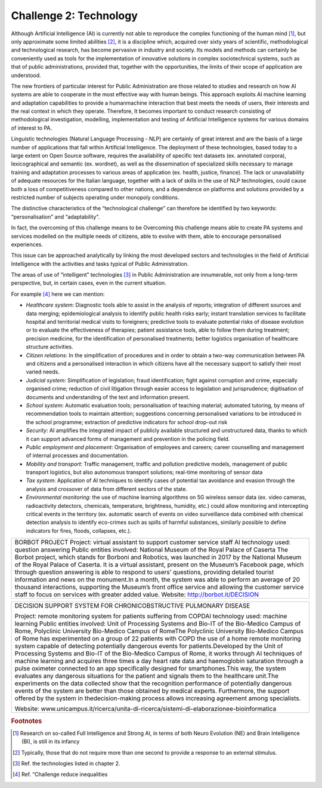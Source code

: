 ﻿Challenge 2: Technology
-----------------------

Although Artificial Intelligence (AI) is currently not able to reproduce the complex functioning of the human mind [1]_, but only approximate some limited abilities [2]_, it is a discipline which, acquired over sixty years of scientific, methodological and technological research, has become pervasive in industry and society. Its models and methods can certainly be 
conveniently used as tools for the implementation of innovative solutions in complex sociotechnical systems, such as that of public administrations, provided that, together with the opportunities, the limits of their scope of application are understood.

The new frontiers of particular interest for Public Administration are those related to studies and research on how AI systems are able to cooperate in the most effective way with human beings. 
This approach exploits AI machine learning and adaptation capabilities to provide a humanmachine interaction that best meets the needs of users, their interests and the real context in which they operate. 
Therefore, It becomes important to conduct research consisting of methodological investigation, modelling, implementation and testing of Artificial Intelligence systems for various domains of interest to PA.

Linguistic technologies (Natural Language Processing - NLP) are certainly of great interest and are the basis of a large number of applications that fall within Artificial Intelligence. The deployment of these technologies, based today to a large extent on Open Source software, requires the availability of specific text datasets (ex. annotated corpora), lexicographical and semantic (ex. wordnet), as well as the dissemination of specialized skills necessary to manage training and adaptation processes to various areas of application (ex. health, justice, finance). 
The lack or unavailability of adequate resources for the Italian language, together with a lack of skills in the use of NLP technologies, could cause both a loss of competitiveness compared to other nations, and a dependence on platforms and solutions provided by a restricted number of subjects operating under monopoly conditions.

The distinctive characteristics of the “technological challenge” can therefore be identified by two keywords: “personalisation” and “adaptability”.

In fact, the overcoming of this challenge means to be Overcoming this challenge means able to create PA systems and services modelled on the multiple needs of citizens, able to evolve with them, able to encourage personalised experiences.

This issue can be approached analytically by linking the most developed sectors and technologies in the field of Artificial Intelligence with the activities and tasks typical of Public Administration.

The areas of use of “intelligent” technologies [3]_ in Public Administration are innumerable, not only from a long-term perspective, but, in certain cases, even in the current situation. 

For example [4]_ here we can mention:

-  *Healthcare system*: Diagnostic tools able to assist in the analysis of reports; integration of different sources and 
   data merging; epidemiological analysis to identify public health risks early; instant translation 
   services to facilitate hospital and territorial medical visits to foreigners; predictive tools to 
   evaluate potential risks of disease evolution or to evaluate the effectiveness of therapies; 
   patient assistance tools, able to follow them during treatment; precision medicine, for 
   the identification of personalised treatments; better logistics organisation of healthcare 
   structure activities.
   
-  *Citizen relations*: In the simplification of procedures and in order to obtain a two-way communication 
   between PA and citizens and a personalised interaction in which citizens have all the necessary
   support to satisfy their most varied needs.

-  *Judicial system*: Simplification of legislation; fraud identification; fight against corruption and crime, 
   especially organised crime; reduction of civil litigation through easier access to legislation 
   and jurisprudence; digitisation of documents and understanding of the text and information 
   present.

-  *School system*: Automatic evaluation tools; personalisation of teaching material; automated tutoring, by 
   means of recommendation tools to maintain attention; suggestions concerning personalised 
   variations to be introduced in the school programme; extraction of predictive indicators for 
   school drop-out risk

-  *Security*: AI amplifies the integrated impact of publicly available structured and unstructured data, 
   thanks to which it can support advanced forms of management and prevention in the 
   policing field.

-  *Public employment and placement*: Organisation of employees and careers; career counselling and management of internal 
   processes and documentation.

-  *Mobility and transport*: Traffic management, traffic and pollution predictive models, management of public transport 
   logistics, but also autonomous transport solutions; real-time monitoring of sensor data

-  *Tax system*: Application of AI techniques to identify cases of potential tax avoidance and evasion through 
   the analysis and crossover of data from different sectors of the state.
   
-  *Environmental monitoring*: the use of machine learning algorithms on 5G wireless sensor data (ex. video cameras,
   radioactivity detectors, chemicals, temperature, brightness, humidity, etc.) could allow
   monitoring and intercepting critical events in the territory (ex. automatic search of events
   on video surveillance data combined with chemical detection analysis to identify eco-crimes
   such as spills of harmful substances, similarly possible to define indicators for fires, floods,
   collapses, etc.).
   
   
  
+----------------------------------------------------------------------------------------------+
| BORBOT PROJECT                                                                               |
| Project: virtual assistant to support customer service staff                                 |
| AI technology used: question answering                                                       |
| Public entities involved: National Museum of the Royal Palace of Caserta                     |
| The Borbot project, which stands for Borboni and Robotics, was launched in 2017              |
| by the National Museum of the Royal Palace of Caserta. It is a virtual assistant,            |
| present on the Museum’s Facebook page, which through question answering is                   |
| able to respond to users’ questions, providing detailed tourist information and news         |
| on the monument.In a month, the system was able to perform an average of 20 thousand         |
| interactions, supporting the Museum’s front office service and allowing the customer service |
| staff to focus on services with greater added value.                                         |
| Website: http://borbot.it/DECISION                                                           |
+----------------------------------------------------------------------------------------------+

+----------------------------------------------------------------------------------------------------+
| DECISION SUPPORT SYSTEM FOR                                                                        |
| CHRONICOBSTRUCTIVE PULMONARY DISEASE                                                               |
|                                                                                                    |
| Project: remote monitoring system for patients suffering from COPDAI                               |
| technology used: machine learning                                                                  |
| Public entities involved: Unit of Processing Systems and Bio-IT                                    |
| of the Bio-Medico Campus of Rome, Polyclinic University Bio-Medico                                 |
| Campus of RomeThe Polyclinic University Bio-Medico Campus of Rome                                  |
| has experimented on a group of 22 patients with COPD the use of a home remote monitoring system    |
| capable of detecting potentially dangerous events for patients.Developed by the Unit of Processing |
| Systems and Bio-IT of the Bio-Medico Campus of Rome, it works through AI techniques of             |
| machine learning and acquires three times a day heart rate data and haemoglobin saturation         |
| through a pulse oximeter connected to an app specifically designed for smartphones.This way,       |
| the system evaluates any dangerous situations for the patient and signals them to the healthcare   |
| unit.The experiments on the data collected show that the recognition performance of potentially    |
| dangerous events of the system are better than those obtained by medical experts.                  |
| Furthermore, the support offered by the system in thedecision-making process allows                |
| increasing agreement among specialists.                                                            |
|                                                                                                    |
| Website: www.unicampus.it/ricerca/unita-di-ricerca/sistemi-di-elaborazionee-bioinformatica         |
+----------------------------------------------------------------------------------------------------+


.. rubric:: Footnotes

.. [1]
   Research on so-called Full Intelligence and Strong AI, in terms of both Neuro Evolution (NE) and Brain Intelligence (BI), is still in its infancy

.. [2]
   Typically, those that do not require more than one second to provide a response to an external stimulus.

.. [3]
   Ref. the technologies listed in chapter 2.

.. [4]
    Ref. “Challenge reduce inequalities
